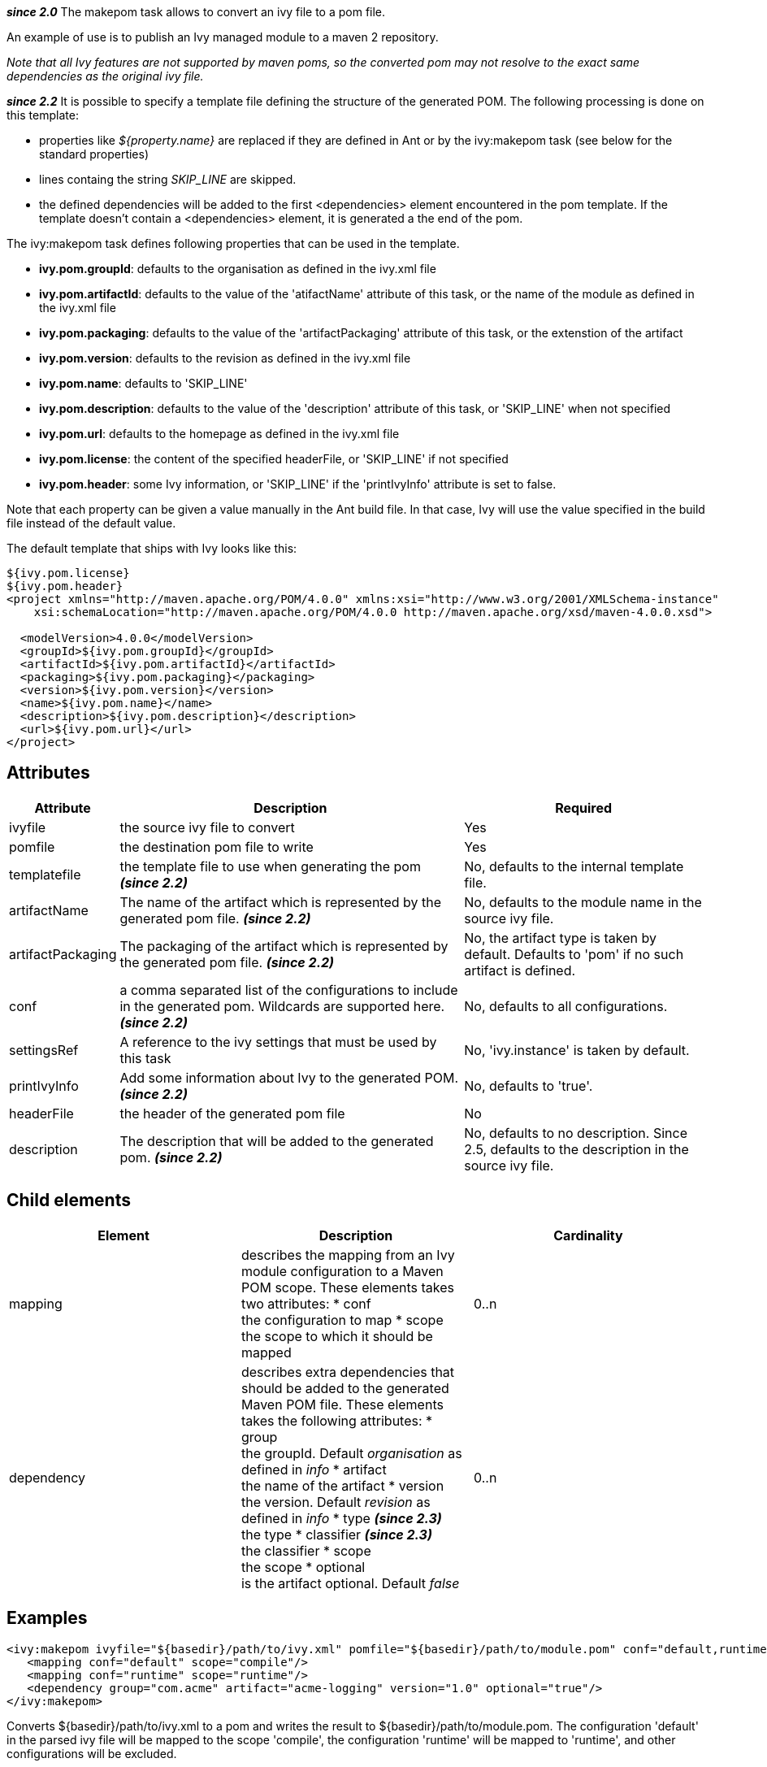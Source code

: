 ////
   Licensed to the Apache Software Foundation (ASF) under one
   or more contributor license agreements.  See the NOTICE file
   distributed with this work for additional information
   regarding copyright ownership.  The ASF licenses this file
   to you under the Apache License, Version 2.0 (the
   "License"); you may not use this file except in compliance
   with the License.  You may obtain a copy of the License at

     http://www.apache.org/licenses/LICENSE-2.0

   Unless required by applicable law or agreed to in writing,
   software distributed under the License is distributed on an
   "AS IS" BASIS, WITHOUT WARRANTIES OR CONDITIONS OF ANY
   KIND, either express or implied.  See the License for the
   specific language governing permissions and limitations
   under the License.
////

*__since 2.0__*
The makepom task allows to convert an ivy file to a pom file.

An example of use is to publish an Ivy managed module to a maven 2 repository.

_Note that all Ivy features are not supported by maven poms, so the converted pom may not resolve to the exact same dependencies as the original ivy file._

*__since 2.2__*
It is possible to specify a template file defining the structure of the generated POM. The following processing is done on this template:


* properties like __${property.name}__ are replaced if they are defined in Ant or by the ivy:makepom task (see below for the standard properties) +

* lines containg the string __SKIP_LINE__ are skipped. +

* the defined dependencies will be added to the first <dependencies> element encountered in the pom template. If the template doesn't contain a <dependencies> element, it is generated a the end of the pom.


The ivy:makepom task defines following properties that can be used in the template. 

* *ivy.pom.groupId*: defaults to the organisation as defined in the ivy.xml file +

* *ivy.pom.artifactId*: defaults to the value of the 'atifactName' attribute of this task, or the name of the module as defined in the ivy.xml file +

* *ivy.pom.packaging*: defaults to the value of the 'artifactPackaging' attribute of this task, or the extenstion of the artifact +

* *ivy.pom.version*: defaults to the revision as defined in the ivy.xml file +

* *ivy.pom.name*: defaults to 'SKIP_LINE' +

* *ivy.pom.description*: defaults to the value of the 'description' attribute of this task, or 'SKIP_LINE' when not specified +

* *ivy.pom.url*: defaults to the homepage as defined in the ivy.xml file +

* *ivy.pom.license*: the content of the specified headerFile, or 'SKIP_LINE' if not specified +

* *ivy.pom.header*: some Ivy information, or 'SKIP_LINE' if the 'printIvyInfo' attribute is set to false. +

Note that each property can be given a value manually in the Ant build file. In that case, Ivy will use the value specified in the build file instead of the default value.

The default template that ships with Ivy looks like this:

[source]
----

${ivy.pom.license}
${ivy.pom.header}
<project xmlns="http://maven.apache.org/POM/4.0.0" xmlns:xsi="http://www.w3.org/2001/XMLSchema-instance"
    xsi:schemaLocation="http://maven.apache.org/POM/4.0.0 http://maven.apache.org/xsd/maven-4.0.0.xsd">

  <modelVersion>4.0.0</modelVersion>
  <groupId>${ivy.pom.groupId}</groupId>
  <artifactId>${ivy.pom.artifactId}</artifactId>
  <packaging>${ivy.pom.packaging}</packaging>
  <version>${ivy.pom.version}</version>
  <name>${ivy.pom.name}</name>
  <description>${ivy.pom.description}</description>
  <url>${ivy.pom.url}</url>
</project>

----


== Attributes


[options="header",cols="15%,50%,35%"]
|=======
|Attribute|Description|Required
|ivyfile|the source ivy file to convert|Yes
|pomfile|the destination pom file to write|Yes
|templatefile|the template file to use when generating the pom *__(since 2.2)__*|No, defaults to the internal template file.
|artifactName|The name of the artifact which is represented by the generated pom file. *__(since 2.2)__*|No, defaults to the module name in the source ivy file.
|artifactPackaging|The packaging of the artifact which is represented by the generated pom file. *__(since 2.2)__*|No, the artifact type is taken by default. Defaults to 'pom' if no such artifact is defined.
|conf|a comma separated list of the configurations to include in the generated pom. Wildcards are supported here. *__(since 2.2)__*|No, defaults to all configurations.
|settingsRef|A reference to the ivy settings that must be used by this task|No, 'ivy.instance' is taken by default.
|printIvyInfo|Add some information about Ivy to the generated POM. *__(since 2.2)__*|No, defaults to 'true'.
|headerFile|the header of the generated pom file|No
|description|The description that will be added to the generated pom. *__(since 2.2)__*|No, defaults to no description. Since 2.5, defaults to the description in the source ivy file.
|=======


== Child elements


[options="header"]
|=======
|Element|Description|Cardinality
|mapping|describes the mapping from an Ivy module configuration to a Maven POM scope.
These elements takes two attributes: 
* conf +
 the configuration to map
* scope +
the scope to which it should be mapped|0..n
|dependency|describes extra dependencies that should be added to the generated Maven POM file.
These elements takes the following attributes: 
* group +
 the groupId. Default __organisation__ as defined in __info__
* artifact +
 the name of the artifact
* version +
 the version. Default __revision__ as defined in __info__
* type *__(since 2.3)__* +
 the type
* classifier *__(since 2.3)__* +
 the classifier
* scope +
 the scope
* optional +
 is the artifact optional. Default __false__|0..n
|=======



== Examples


[source]
----

<ivy:makepom ivyfile="${basedir}/path/to/ivy.xml" pomfile="${basedir}/path/to/module.pom" conf="default,runtime">
   <mapping conf="default" scope="compile"/>
   <mapping conf="runtime" scope="runtime"/>
   <dependency group="com.acme" artifact="acme-logging" version="1.0" optional="true"/>
</ivy:makepom>

----

Converts ${basedir}/path/to/ivy.xml to a pom and writes the result to ${basedir}/path/to/module.pom. The configuration 'default' in the parsed ivy file will be mapped to the scope 'compile', the configuration 'runtime' will be mapped to 'runtime', and other configurations will be excluded.

The __com.acme.acme-logging__ artifact with version 1.0 will be added as an optional dependency.
